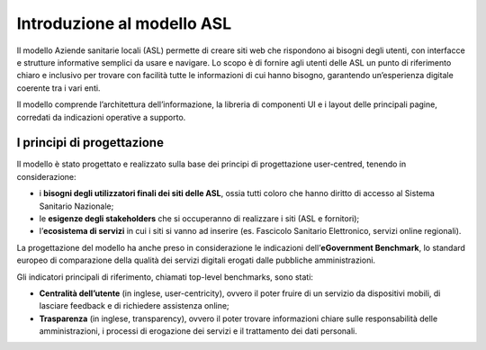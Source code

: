 ============================
Introduzione al modello ASL
============================

Il modello Aziende sanitarie locali (ASL) permette di creare siti web che rispondono ai bisogni degli utenti, con interfacce e strutture informative semplici da usare e navigare. Lo scopo è di fornire agli utenti delle ASL un punto di riferimento chiaro e inclusivo per trovare con facilità tutte le informazioni di cui hanno bisogno, garantendo un’esperienza digitale coerente tra i vari enti. 

Il modello comprende l’architettura dell’informazione, la libreria di componenti UI e i layout delle principali pagine, corredati da indicazioni operative a supporto.

I principi di progettazione
------------------------------
Il modello è stato progettato e realizzato sulla base dei principi di progettazione user-centred, tenendo in considerazione:

- i **bisogni degli utilizzatori finali dei siti delle ASL**, ossia tutti coloro che hanno diritto di accesso al Sistema Sanitario Nazionale;
- le **esigenze degli stakeholders** che si occuperanno di realizzare i siti (ASL e fornitori);
- l’**ecosistema di servizi** in cui i siti si vanno ad inserire (es. Fascicolo Sanitario Elettronico, servizi online regionali).

La progettazione del modello ha anche preso in considerazione le indicazioni dell’**eGovernment Benchmark**, lo standard europeo di comparazione della qualità dei servizi digitali erogati dalle pubbliche amministrazioni.

Gli indicatori principali di riferimento, chiamati top-level benchmarks, sono stati:

- **Centralità dell’utente** (in inglese, user-centricity), ovvero il poter fruire di un servizio da dispositivi mobili, di lasciare feedback e di richiedere assistenza online;
- **Trasparenza** (in inglese, transparency), ovvero il poter trovare informazioni chiare sulle responsabilità delle amministrazioni, i processi di erogazione dei servizi e il trattamento dei dati personali. 





